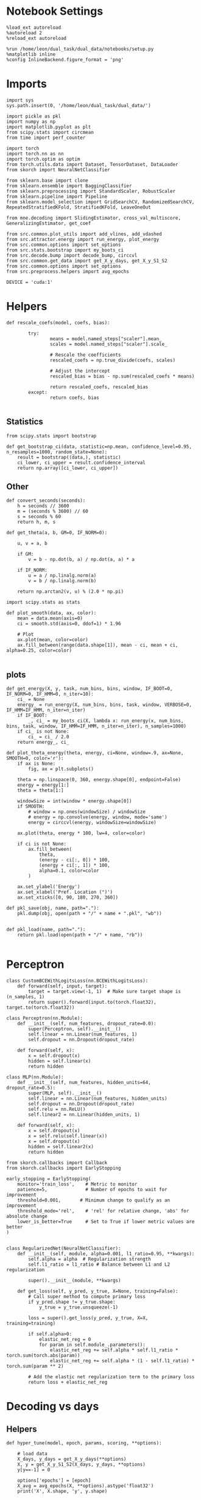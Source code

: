 #+STARTUP: fold
#+PROPERTY: header-args:ipython :results both :exports both :async yes :session overlap :kernel dual_data

* Notebook Settings

#+begin_src ipython
%load_ext autoreload
%autoreload 2
%reload_ext autoreload

%run /home/leon/dual_task/dual_data/notebooks/setup.py
%matplotlib inline
%config InlineBackend.figure_format = 'png'
#+end_src

#+RESULTS:
:RESULTS:
: The autoreload extension is already loaded. To reload it, use:
:   %reload_ext autoreload
: Python exe
: /home/leon/mambaforge/envs/dual_data/bin/python
: <Figure size 700x432.624 with 0 Axes>
:END:

* Imports

#+begin_src ipython
import sys
sys.path.insert(0, '/home/leon/dual_task/dual_data/')

import pickle as pkl
import numpy as np
import matplotlib.pyplot as plt
from scipy.stats import circmean
from time import perf_counter

import torch
import torch.nn as nn
import torch.optim as optim
from torch.utils.data import Dataset, TensorDataset, DataLoader
from skorch import NeuralNetClassifier

from sklearn.base import clone
from sklearn.ensemble import BaggingClassifier
from sklearn.preprocessing import StandardScaler, RobustScaler
from sklearn.pipeline import Pipeline
from sklearn.model_selection import GridSearchCV, RandomizedSearchCV, RepeatedStratifiedKFold, StratifiedKFold, LeaveOneOut

from mne.decoding import SlidingEstimator, cross_val_multiscore, GeneralizingEstimator, get_coef

from src.common.plot_utils import add_vlines, add_vdashed
from src.attractor.energy import run_energy, plot_energy
from src.common.options import set_options
from src.stats.bootstrap import my_boots_ci
from src.decode.bump import decode_bump, circcvl
from src.common.get_data import get_X_y_days, get_X_y_S1_S2
from src.common.options import set_options
from src.preprocess.helpers import avg_epochs

DEVICE = 'cuda:1'
#+end_src

#+RESULTS:

* Helpers
#+begin_src ipython
  def rescale_coefs(model, coefs, bias):

          try:
                  means = model.named_steps["scaler"].mean_
                  scales = model.named_steps["scaler"].scale_

                  # Rescale the coefficients
                  rescaled_coefs = np.true_divide(coefs, scales)

                  # Adjust the intercept
                  rescaled_bias = bias - np.sum(rescaled_coefs * means)

                  return rescaled_coefs, rescaled_bias
          except:
                  return coefs, bias

#+end_src

#+RESULTS:

** Statistics
#+begin_src ipython
  from scipy.stats import bootstrap

  def get_bootstrap_ci(data, statistic=np.mean, confidence_level=0.95, n_resamples=1000, random_state=None):
      result = bootstrap((data,), statistic)
      ci_lower, ci_upper = result.confidence_interval
      return np.array([ci_lower, ci_upper])
#+end_src

#+RESULTS:

** Other
#+begin_src ipython
def convert_seconds(seconds):
    h = seconds // 3600
    m = (seconds % 3600) // 60
    s = seconds % 60
    return h, m, s
#+end_src

#+RESULTS:

#+begin_src ipython
def get_theta(a, b, GM=0, IF_NORM=0):

    u, v = a, b

    if GM:
        v = b - np.dot(b, a) / np.dot(a, a) * a

    if IF_NORM:
        u = a / np.linalg.norm(a)
        v = b / np.linalg.norm(b)

    return np.arctan2(v, u) % (2.0 * np.pi)
#+end_src

#+RESULTS:

#+begin_src ipython
import scipy.stats as stats

def plot_smooth(data, ax, color):
    mean = data.mean(axis=0)
    ci = smooth.std(axis=0, ddof=1) * 1.96

    # Plot
    ax.plot(mean, color=color)
    ax.fill_between(range(data.shape[1]), mean - ci, mean + ci, alpha=0.25, color=color)

#+end_src

#+RESULTS:

** plots
#+begin_src ipython
  def get_energy(X, y, task, num_bins, bins, window, IF_BOOT=0, IF_NORM=0, IF_HMM=0, n_iter=10):
      ci_ = None
      energy_ = run_energy(X, num_bins, bins, task, window, VERBOSE=0, IF_HMM=IF_HMM, n_iter=n_iter)
      if IF_BOOT:
          _, ci_ = my_boots_ci(X, lambda x: run_energy(x, num_bins, bins, task, window, IF_HMM=IF_HMM, n_iter=n_iter), n_samples=1000)
      if ci_ is not None:
          ci_ = ci_ / 2.0
      return energy_, ci_
#+end_src

#+RESULTS:

#+begin_src ipython
def plot_theta_energy(theta, energy, ci=None, window=.9, ax=None, SMOOTH=0, color='r'):
    if ax is None:
        fig, ax = plt.subplots()

    theta = np.linspace(0, 360, energy.shape[0], endpoint=False)
    energy = energy[1:]
    theta = theta[1:]

    windowSize = int(window * energy.shape[0])
    if SMOOTH:
        # window = np.ones(windowSize) / windowSize
        # energy = np.convolve(energy, window, mode='same')
        energy = circcvl(energy, windowSize=windowSize)

    ax.plot(theta, energy * 100, lw=4, color=color)

    if ci is not None:
        ax.fill_between(
            theta,
            (energy - ci[:, 0]) * 100,
            (energy + ci[:, 1]) * 100,
            alpha=0.1, color=color
        )

    ax.set_ylabel('Energy')
    ax.set_xlabel('Pref. Location (°)')
    ax.set_xticks([0, 90, 180, 270, 360])
#+end_src

#+RESULTS:

#+begin_src ipython
def pkl_save(obj, name, path="."):
    pkl.dump(obj, open(path + "/" + name + ".pkl", "wb"))


def pkl_load(name, path="."):
    return pkl.load(open(path + "/" + name, "rb"))

#+end_src

#+RESULTS:

* Perceptron

#+begin_src ipython
class CustomBCEWithLogitsLoss(nn.BCEWithLogitsLoss):
    def forward(self, input, target):
        target = target.view(-1, 1)  # Make sure target shape is (n_samples, 1)
        return super().forward(input.to(torch.float32), target.to(torch.float32))
#+end_src

#+RESULTS:

#+begin_src ipython :tangle ../src/decode/perceptron.py
class Perceptron(nn.Module):
    def __init__(self, num_features, dropout_rate=0.0):
        super(Perceptron, self).__init__()
        self.linear = nn.Linear(num_features, 1)
        self.dropout = nn.Dropout(dropout_rate)

    def forward(self, x):
        x = self.dropout(x)
        hidden = self.linear(x)
        return hidden
#+end_src

#+RESULTS:

#+begin_src ipython
  class MLP(nn.Module):
      def __init__(self, num_features, hidden_units=64, dropout_rate=0.5):
          super(MLP, self).__init__()
          self.linear = nn.Linear(num_features, hidden_units)
          self.dropout = nn.Dropout(dropout_rate)
          self.relu = nn.ReLU()
          self.linear2 = nn.Linear(hidden_units, 1)

      def forward(self, x):
          x = self.dropout(x)
          x = self.relu(self.linear(x))
          x = self.dropout(x)
          hidden = self.linear2(x)
          return hidden
#+end_src

#+RESULTS:


#+begin_src ipython
from skorch.callbacks import Callback
from skorch.callbacks import EarlyStopping

early_stopping = EarlyStopping(
    monitor='train_loss',    # Metric to monitor
    patience=5,              # Number of epochs to wait for improvement
    threshold=0.001,       # Minimum change to qualify as an improvement
    threshold_mode='rel',    # 'rel' for relative change, 'abs' for absolute change
    lower_is_better=True     # Set to True if lower metric values are better
)

#+end_src

#+RESULTS:


#+begin_src ipython
class RegularizedNet(NeuralNetClassifier):
    def __init__(self, module, alpha=0.001, l1_ratio=0.95, **kwargs):
        self.alpha = alpha  # Regularization strength
        self.l1_ratio = l1_ratio # Balance between L1 and L2 regularization

        super().__init__(module, **kwargs)

    def get_loss(self, y_pred, y_true, X=None, training=False):
        # Call super method to compute primary loss
        if y_pred.shape != y_true.shape:
            y_true = y_true.unsqueeze(-1)

        loss = super().get_loss(y_pred, y_true, X=X, training=training)

        if self.alpha>0:
            elastic_net_reg = 0
            for param in self.module_.parameters():
                elastic_net_reg += self.alpha * self.l1_ratio * torch.sum(torch.abs(param))
                elastic_net_reg += self.alpha * (1 - self.l1_ratio) * torch.sum(param ** 2)

        # Add the elastic net regularization term to the primary loss
        return loss + elastic_net_reg
#+end_src

#+RESULTS:

* Decoding vs days
** Helpers

#+begin_src ipython
  def hyper_tune(model, epoch, params, scoring, **options):

      # load data
      X_days, y_days = get_X_y_days(**options)
      X, y = get_X_y_S1_S2(X_days, y_days, **options)
      y[y==-1] = 0

      options['epochs'] = [epoch]
      X_avg = avg_epochs(X, **options).astype('float32')
      print('X', X.shape, 'y', y.shape)

      # cv = 3
      cv = RepeatedStratifiedKFold(n_splits=3, n_repeats=10)
      # cv = LeaveOneOut()
      # Perform grid search
      grid = GridSearchCV(model, params, refit=True, cv=cv, scoring=scoring, n_jobs=30)
      start = perf_counter()
      print('hyperparam fitting ...')
      grid.fit(X_avg, y)
      end = perf_counter()
      print("Elapsed (with compilation) = %dh %dm %ds" % convert_seconds(end - start))

      best_model = grid.best_estimator_
      best_params = grid.best_params_
      print(best_params)

      scores = None
      # if refit true the best model is refitted to the whole dataset
      # coefs = best_model.named_steps['net'].module_.linear.weight.data.cpu().detach().numpy()[0]
      # bias = best_model.named_steps['net'].module_.linear.bias.data.cpu().detach().numpy()[0]

      # coefs, bias = rescale_coefs(best_model, coefs, bias)

      # print('Computing overlaps')
      # X_T = torch.transpose(torch.tensor(X, device=DEVICE), 1, 2).to(torch.float32)
      # overlaps = best_model.named_steps['net'].module_(X_T).detach().cpu().numpy()
      # overlaps = (np.swapaxes(X, 1, -1) @ coefs + bias) / np.linalg.norm(coefs)

      # # bootstrapped coefficients
      start = perf_counter()
      print('Bagging best model ...')
      bagging_clf = BaggingClassifier(base_estimator=best_model, n_estimators=64)
      bagging_clf.fit(X_avg, y)
      end = perf_counter()
      print("Elapsed (with compilation) = %dh %dm %ds" % convert_seconds(end - start))

      coefs, bias = get_bagged_coefs(bagging_clf, n_estimators=64)

      # overlaps
      # print('Computing overlaps')
      # overlaps = model.named_steps['net'].module_(torch.transpose(torch.tensor(X, device=DEVICE), 1, 2)).detach().cpu().numpy()
      # overlaps = -(np.swapaxes(X, 1, -1) @ coefs + bias) / coefs.shape[-1] * 100 # / np.linalg.norm(coefs)
      if options['trials'] == 'correct':
          options['trials'] = ''
          X, y = get_X_y_S1_S2(X_days, y_days, **options)

      overlaps = -(np.swapaxes(X, 1, -1) @ coefs) / np.linalg.norm(coefs)

      return overlaps, scores, coefs, bias
#+end_src

#+RESULTS:

#+begin_src ipython
  def get_bagged_coefs(clf, n_estimators):
      coefs_list = []
      bias_list = []
      for i in range(n_estimators):
          model = clf.estimators_[i]
          coefs = model.named_steps['net'].module_.linear.weight.data.cpu().detach().numpy()[0]
          bias = model.named_steps['net'].module_.linear.bias.data.cpu().detach().numpy()[0]

          coefs, bias = rescale_coefs(model, coefs, bias)

          coefs_list.append(coefs)
          bias_list.append(bias)

      return np.array(coefs_list).mean(0), np.array(bias_list).mean(0)
#+end_src

#+RESULTS:

#+begin_src ipython
  from sklearn.base import BaseEstimator, TransformerMixin

  class LinearLayerScorer(BaseEstimator, TransformerMixin):
      def __init__(self, model):
          self.model = model

      def fit(self, X, y=None):
          return self

      def transform(self, X, y=None):
          # Ensure the model is in evaluation mode
          self.model.net.module_.eval()
          with torch.no_grad():
              # Retrieve the linear layer from the model
              linear_layer = self.model.net.module_.linear
              # Compute the output of the linear layer
              linear_output = linear_layer(torch.tensor(X, dtype=torch.float32))
          return -linear_output.numpy()
#+end_src

#+RESULTS:

** Parameters

#+begin_src ipython
  mice = ['ChRM04','JawsM15', 'JawsM18', 'ACCM03', 'ACCM04']
  tasks = ['DPA', 'DualGo', 'DualNoGo']

  kwargs = {
      'mouse': 'ACCM03',
      'trials': '', 'reload': 0, 'data_type': 'dF', 'preprocess': False,
      'scaler_BL': 'robust', 'avg_noise':True, 'unit_var_BL':False,
      'random_state': None, 'T_WINDOW': 0.0,
      'l1_ratio': 0.95,
  }
#+end_src

#+RESULTS:

** Fit

#+begin_src ipython
  options = set_options(**kwargs)
  options['day'] = 1
  X_days, y_days = get_X_y_days(**options)
  X_data, y_data = get_X_y_S1_S2(X_days, y_days, **options)

  net = RegularizedNet(
      module=Perceptron,
      module__num_features=X_data.shape[1],
      module__dropout_rate=0.0,
      alpha=0.01,
      l1_ratio=options['l1_ratio'],
      criterion=CustomBCEWithLogitsLoss,
      optimizer=optim.Adam,
      optimizer__lr=0.1,
      max_epochs=1000,
      callbacks=[early_stopping],
      train_split=None,
      iterator_train__shuffle=False,  # Ensure the data is shuffled each epoch
      verbose=0,
      device= DEVICE if torch.cuda.is_available() else 'cpu',  # Assuming you might want to use CUDA
  )

  pipe = []
  # pipe.append(("scaler", StandardScaler()))
  pipe.append(("net", net))
  pipe = Pipeline(pipe)
#+end_src

#+RESULTS:
: Loading files from /home/leon/dual_task/dual_data/data/ACCM03
: DATA: FEATURES sample TASK DualGo TRIALS  DAYS 1 LASER 0

#+begin_src ipython
  params = {
      'net__alpha': np.logspace(-4, 4, 10),
      # 'net__l1_ratio': np.linspace(0, 1, 10),
      # 'net__module__dropout_rate': np.linspace(0, 1, 10),
  }

  scores_sample = []
  overlaps_sample = []
  coefs_sample = []
  bias_sample = []

  scores_dist = []
  overlaps_dist = []
  coefs_dist = []
  bias_dist = []

  scores_choice = []
  overlaps_choice = []
  coefs_choice = []
  bias_choice = []

  options['reload'] = 0
  options['task'] = 'Dual'
  scoring = 'f1_weighted'

  # days = ['first', 'last']
  days = np.arange(1, options['n_days']+1)

  for day in days:
      options['day'] = day

      # options['task'] = 'all'
      options['features'] = 'sample'
      overlaps, scores, coefs, bias = hyper_tune(pipe, epoch='ED', params=params, scoring=scoring, **options)

      scores_sample.append(scores)
      overlaps_sample.append(overlaps)
      coefs_sample.append(coefs)
      bias_sample.append(bias)

      options['task'] = 'Dual'
      options['features'] = 'distractor'
      overlaps, scores, coefs, bias = hyper_tune(pipe, epoch='MD', params=params, scoring=scoring, **options)

      scores_dist.append(scores)
      overlaps_dist.append(overlaps)
      coefs_dist.append(coefs)
      bias_dist.append(bias)

      # options['task'] = 'all'
      options['features'] = 'choice'
      overlaps, scores, coefs, bias = hyper_tune(pipe, epoch='CHOICE', params=params, scoring=scoring, **options)

      scores_choice.append(scores)
      overlaps_choice.append(overlaps)
      coefs_choice.append(coefs)
      bias_choice.append(bias)
#+end_src

#+RESULTS:
#+begin_example
  Loading files from /home/leon/dual_task/dual_data/data/ACCM03
  DATA: FEATURES sample TASK Dual TRIALS  DAYS 1 LASER 0
  X (128, 361, 84) y (128,)
  hyperparam fitting ...
  Elapsed (with compilation) = 0h 0m 2s
  {'net__alpha': 0.000774263682681127}
  Bagging best model ...
  Elapsed (with compilation) = 0h 0m 2s
  Loading files from /home/leon/dual_task/dual_data/data/ACCM03
  DATA: FEATURES distractor TASK Dual TRIALS  DAYS 1 LASER 0
  X (128, 361, 84) y (128,)
  hyperparam fitting ...
  Elapsed (with compilation) = 0h 0m 7s
  {'net__alpha': 0.005994842503189409}
  Bagging best model ...
  Elapsed (with compilation) = 0h 0m 16s
  Loading files from /home/leon/dual_task/dual_data/data/ACCM03
  DATA: FEATURES choice TASK Dual TRIALS  DAYS 1 LASER 0
  X (128, 361, 84) y (128,)
  hyperparam fitting ...
  Elapsed (with compilation) = 0h 0m 4s
  {'net__alpha': 0.046415888336127774}
  Bagging best model ...
  Elapsed (with compilation) = 0h 0m 1s
  Loading files from /home/leon/dual_task/dual_data/data/ACCM03
  DATA: FEATURES sample TASK Dual TRIALS  DAYS 2 LASER 0
  X (128, 361, 84) y (128,)
  hyperparam fitting ...
  Elapsed (with compilation) = 0h 0m 2s
  {'net__alpha': 0.005994842503189409}
  Bagging best model ...
  Elapsed (with compilation) = 0h 0m 17s
  Loading files from /home/leon/dual_task/dual_data/data/ACCM03
  DATA: FEATURES distractor TASK Dual TRIALS  DAYS 2 LASER 0
  X (128, 361, 84) y (128,)
  hyperparam fitting ...
  Elapsed (with compilation) = 0h 0m 2s
  {'net__alpha': 0.005994842503189409}
  Bagging best model ...
  Elapsed (with compilation) = 0h 0m 15s
  Loading files from /home/leon/dual_task/dual_data/data/ACCM03
  DATA: FEATURES choice TASK Dual TRIALS  DAYS 2 LASER 0
  X (128, 361, 84) y (128,)
  hyperparam fitting ...
  Elapsed (with compilation) = 0h 0m 2s
  {'net__alpha': 0.005994842503189409}
  Bagging best model ...
  Elapsed (with compilation) = 0h 0m 10s
  Loading files from /home/leon/dual_task/dual_data/data/ACCM03
  DATA: FEATURES sample TASK Dual TRIALS  DAYS 3 LASER 0
  X (128, 361, 84) y (128,)
  hyperparam fitting ...
  Elapsed (with compilation) = 0h 0m 2s
  {'net__alpha': 0.046415888336127774}
  Bagging best model ...
  Elapsed (with compilation) = 0h 0m 7s
  Loading files from /home/leon/dual_task/dual_data/data/ACCM03
  DATA: FEATURES distractor TASK Dual TRIALS  DAYS 3 LASER 0
  X (128, 361, 84) y (128,)
  hyperparam fitting ...
  Elapsed (with compilation) = 0h 0m 4s
  {'net__alpha': 0.005994842503189409}
  Bagging best model ...
  Elapsed (with compilation) = 0h 0m 13s
  Loading files from /home/leon/dual_task/dual_data/data/ACCM03
  DATA: FEATURES choice TASK Dual TRIALS  DAYS 3 LASER 0
  X (128, 361, 84) y (128,)
  hyperparam fitting ...
  Elapsed (with compilation) = 0h 0m 3s
  {'net__alpha': 0.000774263682681127}
  Bagging best model ...
  Elapsed (with compilation) = 0h 0m 3s
  Loading files from /home/leon/dual_task/dual_data/data/ACCM03
  DATA: FEATURES sample TASK Dual TRIALS  DAYS 4 LASER 0
  X (128, 361, 84) y (128,)
  hyperparam fitting ...
  Elapsed (with compilation) = 0h 0m 3s
  {'net__alpha': 0.005994842503189409}
  Bagging best model ...
  Elapsed (with compilation) = 0h 0m 18s
  Loading files from /home/leon/dual_task/dual_data/data/ACCM03
  DATA: FEATURES distractor TASK Dual TRIALS  DAYS 4 LASER 0
  X (128, 361, 84) y (128,)
  hyperparam fitting ...
  Elapsed (with compilation) = 0h 0m 2s
  {'net__alpha': 0.005994842503189409}
  Bagging best model ...
  Elapsed (with compilation) = 0h 0m 10s
  Loading files from /home/leon/dual_task/dual_data/data/ACCM03
  DATA: FEATURES choice TASK Dual TRIALS  DAYS 4 LASER 0
  X (128, 361, 84) y (128,)
  hyperparam fitting ...
  Elapsed (with compilation) = 0h 0m 3s
  {'net__alpha': 9.999999999999999e-05}
  Bagging best model ...
  Elapsed (with compilation) = 0h 0m 11s
  Loading files from /home/leon/dual_task/dual_data/data/ACCM03
  DATA: FEATURES sample TASK Dual TRIALS  DAYS 5 LASER 0
  X (128, 361, 84) y (128,)
  hyperparam fitting ...
  Elapsed (with compilation) = 0h 0m 2s
  {'net__alpha': 0.000774263682681127}
  Bagging best model ...
  Elapsed (with compilation) = 0h 0m 2s
  Loading files from /home/leon/dual_task/dual_data/data/ACCM03
  DATA: FEATURES distractor TASK Dual TRIALS  DAYS 5 LASER 0
  X (128, 361, 84) y (128,)
  hyperparam fitting ...
  Elapsed (with compilation) = 0h 0m 1s
  {'net__alpha': 0.000774263682681127}
  Bagging best model ...
  Elapsed (with compilation) = 0h 0m 2s
  Loading files from /home/leon/dual_task/dual_data/data/ACCM03
  DATA: FEATURES choice TASK Dual TRIALS  DAYS 5 LASER 0
  X (128, 361, 84) y (128,)
  hyperparam fitting ...
  Elapsed (with compilation) = 0h 0m 4s
  {'net__alpha': 9.999999999999999e-05}
  Bagging best model ...
  Elapsed (with compilation) = 0h 0m 19s
#+end_example

#+begin_src ipython
  try:
      overlaps_sample = np.array(overlaps_sample)
      overlaps_dist = np.array(overlaps_dist)
      overlaps_choice = np.array(overlaps_choice)

      scores_sample = np.array(scores_sample)
      scores_dist = np.array(scores_dist)
      scores_choice = np.array(scores_choice)

      coefs_sample = np.array(coefs_sample)
      coefs_dist = np.array(coefs_dist)
      coefs_choice = np.array(coefs_choice)
  except:
      pass
#+end_src

#+RESULTS:

#+begin_src ipython
  try:
      print('overlaps', overlaps_sample.shape, overlaps_dist.shape, overlaps_choice.shape)
      print('scores', scores_sample.shape, scores_dist.shape, scores_choice.shape)
      print('coefs', coefs_sample.shape, coefs_dist.shape, coefs_choice.shape)
  except:
      pass
#+end_src

#+RESULTS:
: overlaps (5, 128, 84) (5, 128, 84) (5, 128, 84)
: scores (5,) (5,) (5,)
: coefs (5, 361) (5, 361) (5, 361)

* Save

#+begin_src ipython
  overlaps_save = np.stack((overlaps_sample, overlaps_dist, overlaps_choice))
  print(overlaps_save.shape)
  pkl_save(overlaps_save, '%s_overlaps_%.2f_l1_ratio' % (options['mouse'], options['l1_ratio']), path="../data/%s/" % options['mouse'])
  # pkl_save(overlaps, '%s_overlaps_%.2f_l1_ratio_loocv' % (options['mouse'], options['l1_ratio']), path="../data/%s/" % options['mouse'])
  # options['l1_ratio'] = 'tuned'
  # pkl_save(overlaps, '%s_overlaps_%s_l1_ratio' % (options['mouse'], options['l1_ratio']), path="../data/%s/" % options['mouse'])

  # scores = np.stack((scores_sample, scores_dist, scores_choice))
  # print(scores.shape)
  # pkl_save(scores, '%s_scores' % options['mouse'], path="../data/%s/" % options['mouse'])

  coefs_save = np.stack((coefs_sample, coefs_dist, coefs_choice))
  print(coefs_save.shape)
  pkl_save(coefs, '%s_coefs_%.2f_l1_ratio' % (options['mouse'], options['l1_ratio']), path="../data/%s/" % options['mouse'])
  # pkl_save(coefs, '%s_coefs_%.2f_l1_ratio_loocv' % (options['mouse'], options['l1_ratio']), path="../data/%s/" % options['mouse'])
  # pkl_save(coefs, '%s_coefs_%s_l1_ratio' % (options['mouse'], options['l1_ratio']), path="../data/%s/" % options['mouse'])

  #+end_src

#+RESULTS:
: (3, 5, 128, 84)
: (3, 5, 361)

#+begin_src ipython
  # overlaps = pkl_load('%s_overlaps_%.2f_l1_ratio_loocv' % (options['mouse'], options['l1_ratio']), path="../data/%s/" % options['mouse'])
#+end_src

#+RESULTS:

* Overlaps

#+begin_src ipython
  def get_overlaps(coefs, bias, **options):
          X_days, y_days = get_X_y_days(**options)
          X, y = get_X_y_S1_S2(X_days, y_days, **options)
          print(X.shape)
          return (np.swapaxes(X, 1, -1) @ coefs + bias) / np.linalg.norm(coefs)
#+end_src

#+RESULTS:

#+begin_comment
#+begin_src ipython
  options['features'] = 'sample'
  options['task'] = 'DualGo'

  overlaps_sample2 = []
  for day in range(1, 7):
      options['day'] = day
      overlaps_sample2.append(get_overlaps(coefs_sample[day-1], bias_sample[day-1], **options))
  overlaps_sample2 = np.array(overlaps_sample2)

  print(overlaps_sample2.shape)

  options['features'] = 'choice'
  options['task'] = 'DualGo'

  overlaps_choice2 = []
  for day in range(1, 7):
      options['day'] = day
      overlaps_choice2.append(get_overlaps(coefs_choice[day-1], bias_choice[day-1], **options))
  overlaps_choice2 = np.array(overlaps_choice2)

  print(overlaps_choice2.shape)
    #+end_src
#+END_comment

#+begin_src ipython
  cmap = plt.get_cmap('Blues')
  colors = [cmap((i+1) / options['n_days'] ) for i in range(options['n_days'])]
  cmap = plt.get_cmap('Reds')
  colors2 = [cmap((i+1) / options['n_days'] ) for i in range(options['n_days'])]
  width = 6
  golden_ratio = (5**.5 - 1) / 2
  size = overlaps_sample.shape[1] // 2

  fig, ax = plt.subplots(1, 3, figsize= [2.5 * width, height])

  for i in range(options['n_days']):
      ax[0].plot(circcvl(overlaps_sample[i][:size].mean(0), windowSize=2), label=i+1, color = colors[i]);
      ax[1].plot(circcvl(overlaps_dist[i][:size].mean(0), windowSize=2), label=i+1, color = colors[i]);
      ax[2].plot(circcvl(overlaps_choice[i][:size].mean(0), windowSize=2), label=i+1, color = colors[i]);

      ax[0].plot(circcvl(overlaps_sample[i][size:].mean(0), windowSize=2), label=i+1, color = colors2[i]);
      ax[1].plot(circcvl(overlaps_dist[i][size:].mean(0), windowSize=2), label=i+1, color = colors2[i]);
      ax[2].plot(circcvl(overlaps_choice[i][size:].mean(0), windowSize=2), label=i+1, color = colors2[i]);

  # ax[2].legend(fontsize=10)
  ax[0].set_xlabel('Step')
  ax[1].set_xlabel('Step')
  ax[2].set_xlabel('Step')
  ax[0].set_ylabel('Sample Overlap')
  ax[1].set_ylabel('Distractor Overlap')
  ax[2].set_ylabel('Choice Overlap')

  plt.savefig('%s_overlaps.svg' % options['mouse'], dpi=300)
  plt.show()
#+end_src

#+RESULTS:
[[file:./.ob-jupyter/d60561ff9215b99d81739629f7a99df27ca43f64.png]]

#+begin_src ipython
    options['T_WINDOW'] = 0
    size = overlaps_sample.shape[1] // 2
    options['epochs'] = ['STIM_ED']
    sample_avg = []
    sample_ci = []

    for i in range(options['n_days']):
        sample_epoch = avg_epochs(-overlaps_sample[i][size:] + overlaps_sample[i][:size], **options) / 2.0
        sample_avg.append(sample_epoch.mean(0))
        sample_ci.append(get_bootstrap_ci(sample_epoch))

    sample_avg = np.array(sample_avg)
    sample_ci = np.array(sample_ci).T

    plt.plot(np.arange(1, options['n_days']+1), sample_avg, '-o', label='%s Sample' % options['epochs'][0], color='r')
    plt.fill_between(np.arange(1, options['n_days']+1), sample_ci[0], sample_ci[1], color='r', alpha=0.1)

    size = overlaps_dist.shape[1] // 2
    options['epochs'] = ['STIM_ED']
    dist_avg = []
    dist_ci = []
    for i in range(options['n_days']):
        dist_epoch = avg_epochs(overlaps_dist[i][size:] + overlaps_dist[i][:size], **options) / 2.0
        dist_avg.append(dist_epoch.mean(0))
        dist_ci.append(get_bootstrap_ci(dist_epoch))

    dist_avg = np.array(dist_avg)
    dist_ci = np.array(dist_ci).T

    plt.plot(np.arange(1, options['n_days']+1), dist_avg, '-o', label='%s Distractor' % options['epochs'][0], color='b')
    plt.fill_between(np.arange(1, options['n_days']+1), dist_ci[0], dist_ci[1], color='b', alpha=0.1)

    size = overlaps_choice.shape[1] // 2
    options['epochs'] = ['ED']
    choice_avg = []
    choice_ci = []
    for i in range(options['n_days']):
        choice_epoch = avg_epochs(overlaps_choice[i][size:] + overlaps_choice[i][:size], **options) / 2.0
        choice_avg.append(choice_epoch.mean(0))
        choice_ci.append(get_bootstrap_ci(choice_epoch))

    choice_avg = np.array(choice_avg)
    choice_ci = np.array(choice_ci).T

    plt.plot(np.arange(1, options['n_days']+1), choice_avg, '-o', label='%s Choice' % options['epochs'][0], color='g')
    plt.fill_between(np.arange(1, options['n_days']+1), choice_ci[0], choice_ci[1], color='g', alpha=0.1)

    plt.axhline(y=0.0, color='k', linestyle='--')

    plt.legend(fontsize=10)
    plt.xticks(np.arange(1, options['n_days']+1))
    plt.xlabel('Day')
    plt.ylabel('Overlap')
    plt.savefig('%s_overlaps_avg.svg' % options['mouse'], dpi=300)
  plt.show()
#+end_src

#+RESULTS:
[[file:./.ob-jupyter/ddc1c93f120e25f8841b831d97dd88806b68bc89.png]]

#+begin_src ipython

#+end_src

#+RESULTS:

* COMMENT Overlaps mice

#+begin_src ipython
  mice = ['ChRM04','JawsM15', 'JawsM18', 'ACCM03', 'ACCM04']
  # mice = ['JawsM15']
  l1_ratio = 0.95

  overlaps_mice = []

  for mouse in mice:
      print('mouse', mouse)
      try:
          # overlaps = pkl_load('%s_overlaps_tuned_l1_ratio.pkl' % mouse, path="../data/%s/" % mouse)
          overlaps = pkl_load('%s_overlaps_%.2f_l1_ratio.pkl' % (mouse, l1_ratio), path="../data/%s/" % mouse)
          print(overlaps.shape)
          overlaps_mice.append(overlaps)
      except:
          print('file not found')
          overlaps_mice.append(np.ones((6, 2, 84)))
#+end_src

#+RESULTS:
: mouse ChRM04
: (3, 6, 64, 84)
: mouse JawsM15
: (3, 6, 64, 84)
: mouse JawsM18
: (3, 6, 64, 84)
: mouse ACCM03
: (3, 5, 128, 84)
: mouse ACCM04
: (3, 5, 128, 84)

#+begin_src ipython
  options = set_options(**kwargs)
  options['epochs'] = ['LD']

  sample_mice = []
  for i in range(len(mice)):
      overlaps_sample = overlaps_mice[i][0]
      size = overlaps_sample.shape[1] // 2
      sample_avg = []
      sample_ci = []
      for j in range(overlaps_sample.shape[0]):
          sample_epoch = avg_epochs(-overlaps_sample[j][size:] + overlaps_sample[j][:size], **options) / 2.0
          sample_avg.append(sample_epoch.mean(0))
          sample_ci.append(get_bootstrap_ci(sample_epoch))

      sample_avg = np.array(sample_avg)
      if sample_avg.shape[0] !=6:
          sample_avg = np.append(sample_avg, np.nan)

      sample_mice.append(sample_avg)

      sample_ci = np.array(sample_ci).T

      plt.plot(np.arange(1, 6+1), sample_avg, '-', label='%s Sample' % options['epochs'][0], color='b', alpha=0.05)
      # plt.fill_between(np.arange(1, overlaps_sample.shape[0]+1), sample_ci[0], sample_ci[1], color='b', alpha=0.1)

  sample_mice = np.array(sample_mice)
  sample_ci = get_bootstrap_ci(sample_mice)
  sample_ci_last = get_bootstrap_ci(sample_mice[:3][-1])
  sample_ci[0][-1] = sample_ci_last[0]
  sample_ci[1][-1] = sample_ci_last[1]

  plt.plot(np.arange(1, 7), np.nanmean(sample_mice, 0), '-or')
  plt.fill_between(np.arange(1, 7), sample_ci[0], sample_ci[1], color='r', alpha=0.1)
  plt.axhline(y=0.0, color='k', linestyle='--')
  plt.xlabel('Day')
  plt.ylabel('Sample Overlap')
  plt.savefig('overlaps_mice.svg', dpi=300)

  plt.show()
#+end_src

#+RESULTS:
:RESULTS:
: /home/leon/mambaforge/envs/dual_data/lib/python3.11/site-packages/scipy/stats/_resampling.py:100: DegenerateDataWarning: The BCa confidence interval cannot be calculated. This problem is known to occur when the distribution is degenerate or the statistic is np.min.
:   warnings.warn(DegenerateDataWarning(msg))
[[file:./.ob-jupyter/06829d8e10157db63a94585a96ea05565cb934ab.png]]
:END:

#+begin_src ipython
  options['T_WINDOW'] = 0
  options = set_options(**kwargs)
  options['epochs'] = ['STIM_ED']

  dist_mice = []
  for i in range(len(mice)):
      overlaps_dist = overlaps_mice[i][1]

      if i==2:
          overlaps_dist = - overlaps_dist

      size = overlaps_dist.shape[1] // 2

      dist_avg = []
      dist_ci = []
      for j in range(overlaps_dist.shape[0]):
          dist_epoch = avg_epochs(overlaps_dist[j][size:] + overlaps_dist[j][:size], **options) / 2.0
          dist_avg.append(dist_epoch.mean(0))
          dist_ci.append(get_bootstrap_ci(dist_epoch))

      dist_avg = np.array(dist_avg)
      if dist_avg.shape[0] !=6:
          dist_avg = np.append(dist_avg, np.nan)

      dist_mice.append(dist_avg)

      dist_ci = np.array(dist_ci).T

      plt.plot(np.arange(1, 6+1), dist_avg, '-', label='%s Distractor' % options['epochs'][0], color='b', alpha=0.1)
      # plt.fill_between(np.arange(1, overlaps_dist.shape[0]+1), dist_ci[0], dist_ci[1], color='b', alpha=0.1)

  dist_mice = np.array(dist_mice)
  dist_ci = get_bootstrap_ci(dist_mice, statistic=np.nanmean)
  dist_ci_last = get_bootstrap_ci(dist_mice[:3][-1], statistic=np.nanmean)
  dist_ci[0][-1] = dist_ci_last[0]
  dist_ci[1][-1] = dist_ci_last[1]

  plt.plot(np.arange(1, 7), np.nanmean(dist_mice, 0), '-ob')
  plt.fill_between(np.arange(1, 7), dist_ci[0], dist_ci[1], color='b', alpha=0.1)
  plt.axhline(y=0.0, color='k', linestyle='--')
  plt.xlabel('Day')
  plt.ylabel('Dist. Overlap')
  plt.xticks(np.arange(1,7))
  plt.savefig('overlaps_mice.svg', dpi=300)

  plt.show()
#+end_src

#+RESULTS:
:RESULTS:
: /home/leon/mambaforge/envs/dual_data/lib/python3.11/site-packages/scipy/stats/_resampling.py:630: RuntimeWarning: Mean of empty slice
:   theta_hat_b.append(statistic(*resampled_data, axis=-1))
[[file:./.ob-jupyter/39fb9a6257f2cc3093c2b86b7c52221113918029.png]]
:END:

#+begin_src ipython
  options = set_options(**kwargs)
  options['epochs'] = ['LD']

  choice_mice = []
  for i in range(len(mice)):
      overlaps_choice = overlaps_mice[i][2]
      size = overlaps_choice.shape[1] // 2
      choice_avg = []
      choice_ci = []
      for j in range(overlaps_choice.shape[0]):
          choice_epoch = avg_epochs(-overlaps_choice[j][size:] + overlaps_choice[j][:size], **options) / 2.0
          choice_avg.append(choice_epoch.mean(0))
          choice_ci.append(get_bootstrap_ci(choice_epoch))

      choice_avg = np.array(choice_avg)
      if choice_avg.shape[0] !=6:
          choice_avg = np.append(choice_avg, np.nan)

      choice_mice.append(choice_avg)

      choice_ci = np.array(choice_ci).T

      plt.plot(np.arange(1, 6+1), choice_avg, 'x-', label='%s Choice' % options['epochs'][0], color='g', alpha=0.05)
      # plt.fill_between(np.arange(1, overlaps_choice.shape[0]+1), choice_ci[0], choice_ci[1], color='g', alpha=0.05)

  choice_mice = np.array(choice_mice)

  choice_ci = get_bootstrap_ci(choice_mice, statistic=np.nanmean, n_resamples=10000)
  choice_ci_last = get_bootstrap_ci(choice_mice[:3][-1], statistic=np.nanmean, n_resamples=10000)
  choice_ci[0][-1] = choice_ci_last[0]
  choice_ci[1][-1] = choice_ci_last[1]

  plt.plot(np.arange(1, 7), np.nanmean(choice_mice, 0), '-og')
  plt.fill_between(np.arange(1, 7), choice_ci[0], choice_ci[1], color='g', alpha=0.1)
  plt.axhline(y=0.0, color='k', linestyle='--')
  # plt.yticks([0.4, 0.6, 0.8, 1.0])
  plt.xticks(np.arange(1,7))
  plt.xlabel('Day')
  plt.ylabel('Choice Overlap')
  plt.savefig('mice_overlaps_choice.svg', dpi=300)

  plt.show()
#+end_src

#+RESULTS:
[[file:./.ob-jupyter/988086f33ad87e960ae8f6207ba47afff9732578.png]]

#+begin_src ipython

#+end_src

#+RESULTS:

* Cosine Mice

#+begin_src ipython
  def angle_AB(A, B):
      A_norm = A / (np.linalg.norm(A) + 1e-5)
      B_norm = B / (np.linalg.norm(B) + 1e-5)

      return np.arccos(A_norm @ B_norm) * 180 / np.pi
#+end_src

#+RESULTS:

#+begin_src ipython
  mice = ['ChRM04','JawsM15', 'JawsM18', 'ACCM03', 'ACCM04']
  # mice = ['ChRM04', 'JawsM15', 'JawsM18']
  l1_ratio = 0.95

  coefs_mice = []
  angles_mice = []

  for mouse in mice:
      print(mouse)
      try:
          coefs = pkl_load('%s_coefs_%.2f_l1_ratio_loocv.pkl' % (mouse, l1_ratio), path="../data/%s/" % mouse)
          angles = np.diag(angle_AB(coefs[0], coefs[1].T))
          if angles.shape[0]!=6:
              angles = np.append(angles, np.nan)

          print(coefs.shape, angles.shape)

          coefs_mice.append(coefs)
          angles_mice.append(angles)
      except:
           print('file not found')

  angles_mice = np.array(angles_mice)
#+end_src

#+RESULTS:
: ChRM04
: (3, 6, 668) (6,)
: JawsM15
: (3, 6, 693) (6,)
: JawsM18
: (3, 6, 444) (6,)
: ACCM03
: (3, 5, 361) (6,)
: ACCM04
: (3, 5, 113) (6,)

#+RESULTS:

#+begin_src ipython
  # print(angles_mice.shape)
  for i in range(len(mice)):
      plt.plot(np.arange(1, 7), angles_mice[i], alpha=0.1)

  angles_ci = get_bootstrap_ci(angles_mice, statistic=np.nanmean, n_resamples=10000)

  angles_ci_last = get_bootstrap_ci(angles_mice[:3][-1], statistic=np.nanmean, n_resamples=10000)
  angles_ci[0][-1] = angles_ci_last[0]
  angles_ci[1][-1] = angles_ci_last[1]

  plt.plot(np.arange(1, 7), np.nanmean(angles_mice, 0), 'k')
  plt.fill_between(np.arange(1, 7), angles_ci[0], angles_ci[1], color='g', alpha=0.25)
  plt.axhline(y=90.0, color='k', linestyle='--')

  plt.xticks(np.arange(1,7))
  plt.xlabel('Day')
  plt.ylabel('Angle Sample/Dist. (°)')
  plt.savefig('mice_angles.svg', dpi=300)

  plt.show()
#+end_src

#+RESULTS:
[[file:./.ob-jupyter/bb41a280f15d2cb709acb36e754b4de06425925c.png]]

#+begin_src ipython

#+end_src

#+RESULTS:
